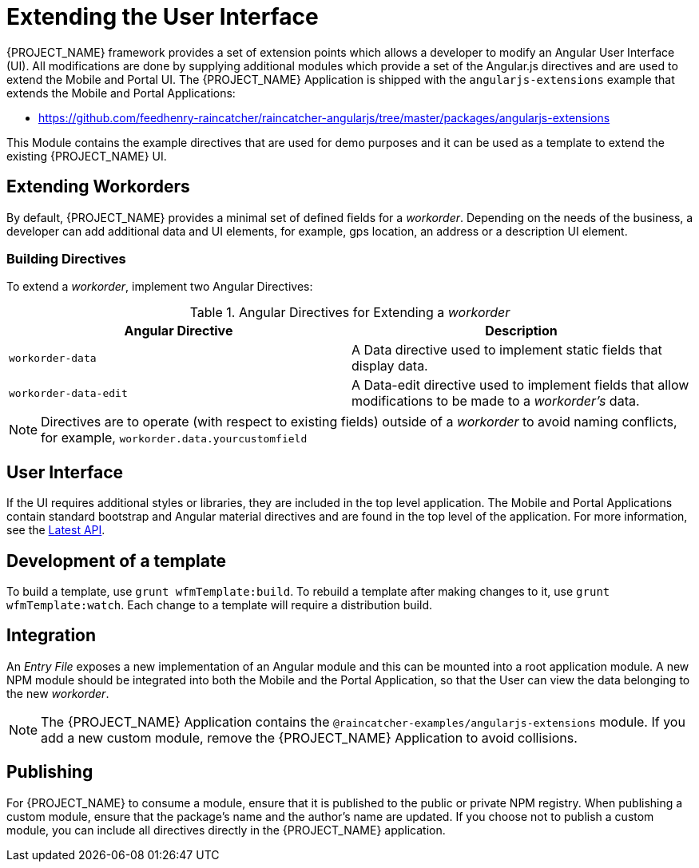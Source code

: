 [id='{context}-con-extending-the-user-interface']
= Extending the User Interface

{PROJECT_NAME} framework provides a set of extension points which allows a developer to modify an Angular User Interface (UI).
All modifications are done by supplying additional modules which provide a set of the Angular.js directives and are used to extend the Mobile and Portal UI.
The {PROJECT_NAME} Application is shipped with the `angularjs-extensions` example that extends the Mobile and Portal Applications:

 * https://github.com/feedhenry-raincatcher/raincatcher-angularjs/tree/master/packages/angularjs-extensions

This Module contains the example directives that are used for demo purposes and it can be used as a template to extend the existing {PROJECT_NAME} UI.

== Extending Workorders

By default, {PROJECT_NAME} provides a minimal set of defined fields for a _workorder_.
Depending on the needs of the business, a developer can add additional data and UI elements, for example, gps location, an address or a description UI element.

=== Building Directives
To extend a _workorder_, implement two Angular Directives:

.Angular Directives for Extending a _workorder_
|===
|Angular Directive |Description

|`workorder-data`
|A Data directive used to implement static fields that display data.

|`workorder-data-edit`
|A Data-edit directive used to implement fields that allow modifications to be made to a _workorder's_ data.

|===

NOTE: Directives are to operate (with respect to existing fields) outside of a _workorder_ to avoid naming conflicts, for example, `workorder.data.yourcustomfield`

== User Interface

If the UI requires additional styles or libraries, they are included in the top level application.
The Mobile and Portal Applications contain standard bootstrap and Angular material directives and are found in the top level of the application.
For more information, see the link:https://material.angularjs.org/latest/api[Latest API].

== Development of a template

To build a template, use `grunt wfmTemplate:build`.
To rebuild a template after making changes to it, use `grunt wfmTemplate:watch`.
Each change to a template will require a distribution build.

== Integration

An _Entry File_ exposes a new implementation of an Angular module and this can be mounted into a root application module.
A new NPM module should be integrated into both the Mobile and the Portal Application, so that the User can view the data belonging to the new _workorder_.

NOTE: The {PROJECT_NAME} Application contains the `@raincatcher-examples/angularjs-extensions` module. If you add a new custom module, remove the {PROJECT_NAME} Application to avoid collisions.

== Publishing

For {PROJECT_NAME} to consume a module, ensure that it is published to the public or private NPM registry.
When publishing a custom module, ensure that the package's name and the author's name are updated.
If you choose not to publish a custom module, you can include all directives directly in the {PROJECT_NAME} application.
